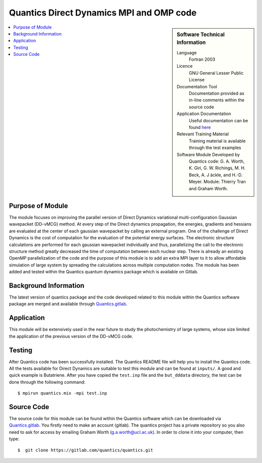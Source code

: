 .. 

.. _Quantics_DD_MPIOMP:

###########################################
Quantics Direct Dynamics MPI and OMP code
########################################### 

.. sidebar:: Software Technical Information

  Language
    Fortran 2003

  Licence
   GNU General Lesser Public License

  Documentation Tool
    Documentation provided as in-line comments within the source code

  Application Documentation
    Useful documentation can be found `here <http://chemb125.chem.ucl.ac.uk/worthgrp/quantics/doc/>`_ 


  Relevant Training Material
    Training material is available through the test examples

  Software Module Developed by
    Quantics code: G. A. Worth,  K. Giri,  G. W. Richings,  M. H. Beck,  A. J ̈ackle,  and H.-D. Meyer.  Module: Thierry Tran and Graham Worth.    
    
.. contents:: :local:

Purpose of Module
_________________

The module focuses on improving the parallel version of Direct Dynamics 
variational multi-configuration Gaussian wavepacket (DD-vMCG) method.
At every step of the Direct dynamics propagation, the energies, gradients
and hessians are evaluated at the center of each gaussian wavepacket 
by calling an external program. One of the challenge of Direct Dynamics 
is the cost of computation for the evaluation of the potential energy 
surfaces. The electronic structure calculations are performed for each 
gaussian wavepacket individually and thus, parallelizing the call to the
electronic structure method greatly decreased the time of computation 
between each nuclear step. 
There is already an existing OpenMP parallelization of the code and the
purpose of this module is to add an extra MPI layer to it to allow 
affordable simulation of large system by spreading the calculations across
multiple computation nodes.
The module has been added and tested within the Quantics quantum dynamics 
package which is available on Gitlab.

Background Information
______________________


The latest version of quantics package and the code developed 
related to this module within the Quantics 
software package are merged and available through Quantics.gitlab_.

.. _Quantics.gitlab: https://gitlab.com/quantics


Application
______________________

This module will be extensively used in the near future to study the 
photochemistry of large systems, whose size limited the application 
of the previous version of the DD-vMCG code.


Testing
_______

After Quantics code has been successfully installed. The Quantics 
README file will help you to install the Quantics code. 
All the tests available for Direct Dynamics are suitable to test 
this module and can be found at ``inputs/``. A good and quick 
example is Butatriene. After you have copied the ``test.inp`` 
file and the ``but_dddata`` directory, the test can be done 
through the following command::

  $ mpirun quantics.mix -mpi test.inp  


Source Code
___________

The source code for this module can be found within the 
Quantics software which can be downloaded via Quantics.gitlab_. 
You firstly need to make an account (gitlab). The quantics 
project has a private repository so you also need to ask 
for access by emailing Graham Worth (g.a.worth@ucl.ac.uk).
In order to clone it into your computer, then type::

  $  git clone https://gitlab.com/quantics/quantics.git

.. _Quantics.gitlab: https://gitlab.com/quantics

